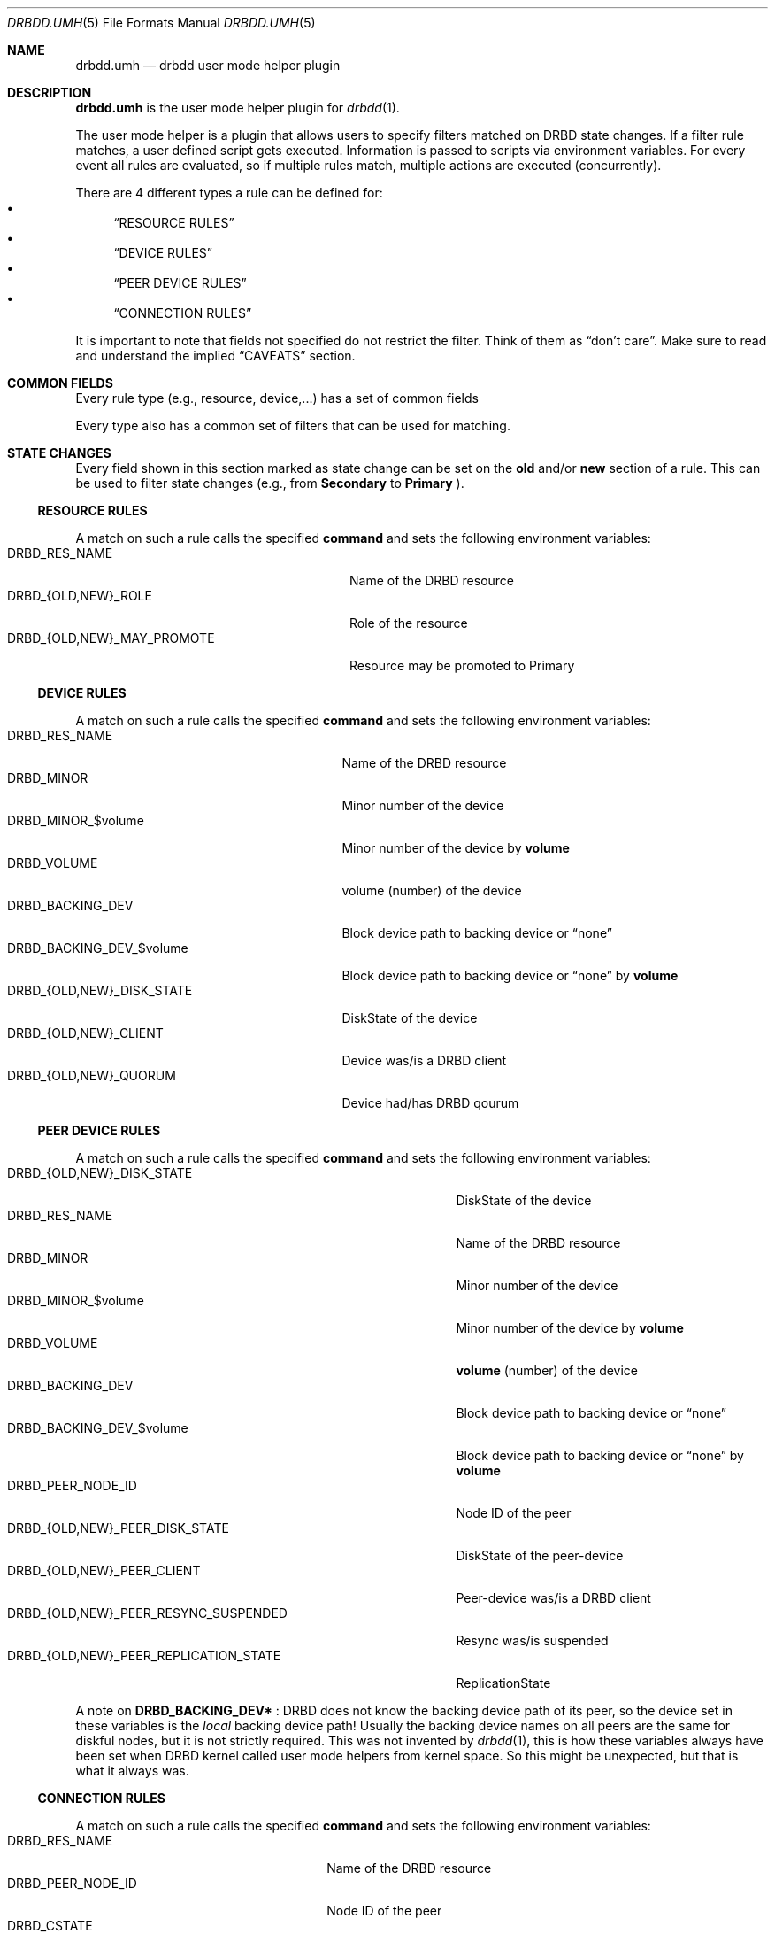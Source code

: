 .Dd $Mdocdate$
.Dt DRBDD.UMH 5
.Os
.Sh NAME
.Nm drbdd.umh
.Nd drbdd user mode helper plugin
.Sh DESCRIPTION
.Nm
is the user mode helper plugin for
.Xr drbdd 1 .
.Pp
The user mode helper is a plugin that allows users to specify filters matched
on DRBD state changes. If a filter rule matches, a user defined script gets
executed. Information is passed to scripts via environment variables. For
every event all rules are evaluated, so if multiple rules match, multiple
actions are executed (concurrently).
.Pp
There are 4 different types a rule can be defined for:
.Bl -bullet -compact
.It
.Sx RESOURCE RULES
.It
.Sx DEVICE RULES
.It
.Sx PEER DEVICE RULES
.It
.Sx CONNECTION RULES
.El
.Pp
It is important to note that fields not specified do not restrict the filter. Think of them as
.Dq don't care .
Make sure to read and understand the implied
.Sx CAVEATS
section.
.Sh COMMON FIELDS
Every rule type (e.g., resource, device,...) has a set of common fields
.TS
allbox tab(:);
r r r r.
Common fields:Description:Type:Mandatory
name:Name of the rule written to logs:String:no
command:Command/script to execute via sh -c:String:yes
env:User defined env variables:Map:no
.TE
.Pp
Every type also has a common set of filters that can be used for matching.
.TS
allbox tab(:);
r r r.
Common filters:Description:Type
resource-name:Name of the DRBD resource:String
event-type:Type of the event:EventType
.TE
.Sh STATE CHANGES
Every field shown in this section marked as state change can be set
on the
.Sy old
and/or
.Sy new
section of a rule. This can be used to filter state changes (e.g., from
.Sy Secondary
to
.Sy Primary
).
.Ss RESOURCE RULES
.TS
allbox tab(:);
r r r r.
Fields:Description:Type:State change
role:Role of the resource:Role:yes
may-promote:If the resource may be promoted:Boolean:yes
.TE
.Pp
A match on such a rule calls the specified
.Sy command
and sets the following environment variables:
.Bl -tag -width DRBD_{OLD,NEW}_MAY_PROMOTE -compact
.It Ev DRBD_RES_NAME
Name of the DRBD resource
.It Ev DRBD_{OLD,NEW}_ROLE
Role of the resource
.It Ev DRBD_{OLD,NEW}_MAY_PROMOTE
Resource may be promoted to Primary
.El
.Ss DEVICE RULES
.TS
allbox tab(:);
r r r r.
Fields:Description:Type:State change
volume:Volume number:Integer:no
disk-state:Disk state of the device:DiskState:yes
client:Device is a DRBD client:Boolean:yes
quorum:Device has DRBD quorum:Boolean:yes
.TE
.Pp
A match on such a rule calls the specified
.Sy command
and sets the following environment variables:
.Bl -tag -width DRBD_{OLD,NEW}_DISK_STATE -compact
.It Ev DRBD_RES_NAME
Name of the DRBD resource
.It Ev DRBD_MINOR
Minor number of the device
.It Ev DRBD_MINOR_$volume
Minor number of the device by
.Sy volume
.It Ev DRBD_VOLUME
volume (number) of the device
.It Ev DRBD_BACKING_DEV
Block device path to backing device or
.Dq none
.It Ev DRBD_BACKING_DEV_$volume
Block device path to backing device or
.Dq none
by
.Sy volume
.It Ev DRBD_{OLD,NEW}_DISK_STATE
DiskState of the device
.It Ev DRBD_{OLD,NEW}_CLIENT
Device was/is a DRBD client
.It Ev DRBD_{OLD,NEW}_QUORUM
Device had/has DRBD qourum
.El
.Ss PEER DEVICE RULES
.TS
allbox tab(:);
r r r r.
Fields:Description:Type:State change
volume:Volume number:Integer:no
peer-node-id:Node ID of the Peer:Integer:no
peer-disk-state:Disk state of the peer-device:DiskState:yes
peer-client:Peer-device is a DRBD client:Boolean:yes
resync-suspended:DRBD resync is suspended:Boolean:yes
replication-state:Replication state:ReplicationState:yes
.TE
.Pp
A match on such a rule calls the specified
.Sy command
and sets the following environment variables:
.Bl -tag -width DRBD_{OLD,NEW}_PEER_REPLICATION_STATE -compact
.It Ev DRBD_{OLD,NEW}_DISK_STATE
DiskState of the device
.It Ev DRBD_RES_NAME
Name of the DRBD resource
.It Ev DRBD_MINOR
Minor number of the device
.It Ev DRBD_MINOR_$volume
Minor number of the device by
.Sy volume
.It Ev DRBD_VOLUME
.Sy volume
(number) of the device
.It Ev DRBD_BACKING_DEV
Block device path to backing device or
.Dq none
.It Ev DRBD_BACKING_DEV_$volume
Block device path to backing device or
.Dq none
by
.Sy volume
.It Ev DRBD_PEER_NODE_ID
Node ID of the peer
.It Ev DRBD_{OLD,NEW}_PEER_DISK_STATE
DiskState of the peer-device
.It Ev DRBD_{OLD,NEW}_PEER_CLIENT
Peer-device was/is a DRBD client
.It Ev DRBD_{OLD,NEW}_PEER_RESYNC_SUSPENDED
Resync was/is suspended
.It Ev DRBD_{OLD,NEW}_PEER_REPLICATION_STATE
ReplicationState
.El
.Pp
A note on
.Sy DRBD_BACKING_DEV*
: DRBD does not know the backing device path of its peer, so the device set in
these variables is the
.Em local
backing device path! Usually the backing device names on all peers are the same
for diskful nodes, but it is not strictly required. This was not invented by
.Xr drbdd 1 ,
this is how these variables always have been set when DRBD kernel called
user mode helpers from kernel space. So this might be unexpected, but that is
what it always was.
.Ss CONNECTION RULES
.TS
allbox tab(:);
r r r r.
Fields:Description:Type:State change
peer-node-id:Node ID of the Peer:Integer:no
conn-name:Name of the connection:String:yes
connection-state:Connection state:ConnectionState:yes
peer-role:Peer role:Role:yes
congested:Connection is congested:Boolean:yes
.TE
.Pp
A match on such a rule calls the specified
.Sy command
and sets the following environment variables:
.Bl -tag -width DRBD_{OLD,NEW}_CONGESTED -compact
.It Ev DRBD_RES_NAME
Name of the DRBD resource
.It Ev DRBD_PEER_NODE_ID
Node ID of the peer
.It Ev DRBD_CSTATE
Connection state
.It Ev DRBD_{OLD,NEW}_CONN_NAME
Conneciton name
.It Ev DRBD_{OLD,NEW}_CONN_STATE
Connection state
.It Ev DRBD_{OLD,NEW}_PEER_ROLE
Peer role
.It Ev DRBD_{OLD,NEW}_CONGESTED
Connection was/is congested
.El
.Sh ENVIRONMENT
Before a
.Sy command
is executed its environment gets deleted. Then the common environment
variables in this section are set, followed by the filter type specific
environment variables, and the user defined ones.
.Bl -tag -width HOME
.It Ev HOME
.Dq /
.It Ev TERM
.Dq Linux
.It Ev PATH
.Dq /sbin:/usr/sbin:/bin:/usr/bin
.El
.Sh OPERATORS
Currently filters that are set are compared for equality with the value
received in a state update. One handy operator is "not equal", meaning
everthing except the given value. We have to play within the boundaries of
toml, and we did not want to sacrifice type safety we get for free from the
parser by inventing our own
.Dq filter language .
.Pp
The default comparison operator is
.Sy Equals
.Dl old.role = "Primary"  # compares for equality
.Pp
If another operator should be used, one has to specify the
.Sy value
.Em and
the
.Sy operator
.Bd -literal -offset indent
old.role = { operator = "NotEquals", value = "Primary" }
# which is toml equivalent to these two lines:
old.role.operator = "NotEquals"
old.role.value = "Primary"
.Ed
.Pp
It is not possible to mix and match these two notations:
.Bd -literal -offset indent
old.role.operator = "NotEquals"
old.role = "Primary"  # fails. it requires a .value in this case
.Ed
.Pp
The allowed operators are:
.Bl -bullet -compact
.It
.Sy Equals
(the default)
.It
.Sy NotEquals
.El
.Sh TYPES
.Ss EVENT TYPES
.Bl -bullet -compact
.It
Exists
.It
Create
.It
Destroy
.It
Change
.El
.Ss RESOURCE ROLES
.Bl -bullet -compact
.It
Unknown
.It
Primary
.It
Secondary
.El
.Ss DISK STATES
.Bl -bullet -compact
.It
Diskless
.It
Attaching
.It
Detaching
.It
Failed
.It
Negotiating
.It
Inconsistent
.It
Outdated
.It
DUnknown
.It
Consistent
.It
UpToDate
.El
.Ss REPLICATION STATES
.Bl -bullet -compact
.It
Off
.It
Established
.It
StartingSyncS
.It
StartingSyncT
.It
WFBitMapS
.It
WFBitMapT
.It
WFSyncUUID
.It
SyncSource
.It
SyncTarget
.It
VerifyS
.It
VerifyT
.It
PausedSyncS
.It
PausedSyncT
.It
Ahead
.It
Behind
.El
.Ss CONNECTION STATES
.Bl -bullet -compact
.It
StandAlone
.It
Disconnecting
.It
Unconnected
.It
Timeout
.It
BrokenPipe
.It
NetworkFailure
.It
ProtocolError
.It
TearDown
.It
Connecting
.It
Connected
.El
.Sh EXAMPLES
Configure a user mode helper filter of type
.Sy resource .
.Bd -literal -offset indent
[[umh]]
[[umh.resource]]
command = "slack.sh $DRBD_RES_NAME on $(uname -n) from $DRBD_OLD_ROLE to $DRBD_NEW_ROLE"
event-type = "Change"
old.role = { operator = "NotEquals", value = "Primary" }
new.role = "Primary"
.Ed
.Sh AUTHORS
.An -nosplit
The
.Xr drbdd 1
program was written by the following authors:
.An -split
.An Roland Kammerer Aq Mt rck@linbit.com
.An Moritz Wanzenböck Aq Mt moritz.wanzenboeck@linbit.com
.Sh CAVEATS
As it was mentioned before, fields that are not set are not taken into
consideration when matching the filter.  Let's look at how one might write a
filter:
.Bd -literal -offset indent
[[umh.resource]]
command = "/usr/local/bin/primary.sh"
resource-name = "foo"
new.role = "Primary"
.Ed
.Pp
What this means is that this filter does *not* care about the state of the old
role. So if the resource changes for whatever reason, not related to it's
role, an update is sent and the current state is matched against the rule. In
this case it would trigger as the the role "changes" from the old state
.Dq don't care
(i.e., already Primary) to current/new state Primary.
.Pp
Most rules are written to match specific state changes anyways, so a natural
fit would be:
.Bd -literal -offset indent
[[umh.resource]]
command = "/usr/local/bin/primary.sh"
resource-name = "foo"
old.role = "Secondary"
new.role = "Primary"
.Ed
.Pp
Another possibility for more complex fields than a resource's role, capturing everthing besides a given target
value look like this. See section
.Sx OPERATORS
for details:
.Bd -literal -offset indent
[[umh.resource]]
command = "/usr/local/bin/primary.sh"
resource-name = "foo"
old.role = { operator = "NotEquals", value = "Primary" }
new.role = "Primary"
.Ed
